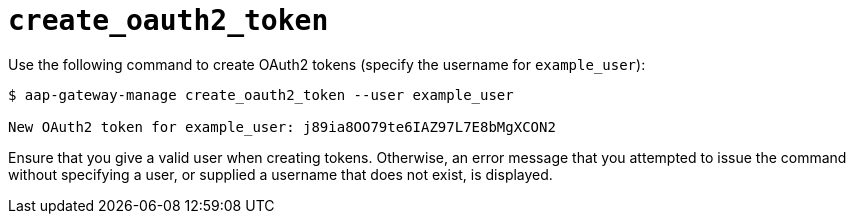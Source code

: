 :_mod-docs-content-type: REFERENCE

[id="ref-controller-create-oauth2-token"]

= `create_oauth2_token`

[role="_abstract"]

Use the following command to create OAuth2 tokens (specify the username for `example_user`):

[literal, options="nowrap" subs="+attributes"]
----
$ aap-gateway-manage create_oauth2_token --user example_user

New OAuth2 token for example_user: j89ia8OO79te6IAZ97L7E8bMgXCON2
----

Ensure that you give a valid user when creating tokens. 
Otherwise, an error message that you attempted to issue the command without specifying a user, or supplied a username that does not exist, is displayed.
